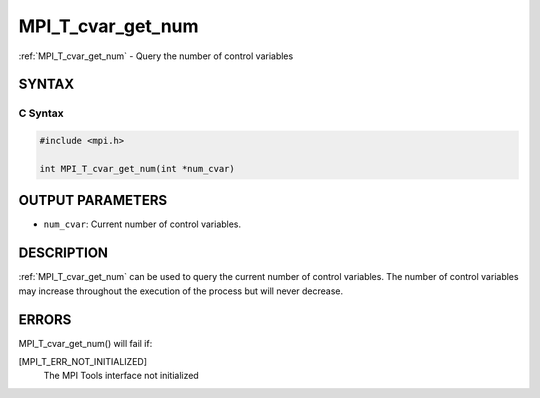 .. _mpi_t_cvar_get_num:


MPI_T_cvar_get_num
==================

.. include_body

:ref:`MPI_T_cvar_get_num` - Query the number of control variables


SYNTAX
------


C Syntax
^^^^^^^^

.. code-block:: c

   #include <mpi.h>

   int MPI_T_cvar_get_num(int *num_cvar)


OUTPUT PARAMETERS
-----------------
* ``num_cvar``: Current number of control variables.

DESCRIPTION
-----------

:ref:`MPI_T_cvar_get_num` can be used to query the current number of control
variables. The number of control variables may increase throughout the
execution of the process but will never decrease.


ERRORS
------

MPI_T_cvar_get_num() will fail if:

[MPI_T_ERR_NOT_INITIALIZED]
   The MPI Tools interface not initialized
